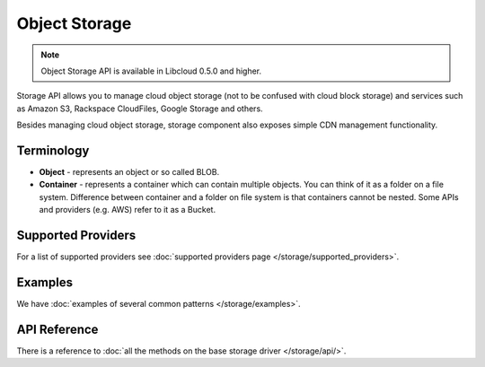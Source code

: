 Object Storage
==============

.. note::

    Object Storage API is available in Libcloud 0.5.0 and higher.

Storage API allows you to manage cloud object storage (not to be confused with
cloud block storage) and services such as Amazon S3, Rackspace CloudFiles,
Google Storage and others.

Besides managing cloud object storage, storage component also exposes simple
CDN management functionality.

Terminology
-----------

* **Object** - represents an object or so called BLOB.
* **Container** - represents a container which can contain multiple objects.
  You can think of it as a folder on a file system. Difference between
  container and a folder on file system is that containers cannot be nested.
  Some APIs and providers (e.g. AWS) refer to it as a Bucket.

Supported Providers
-------------------

For a list of supported providers see :doc:`supported providers page
</storage/supported_providers>`.

Examples
--------

We have :doc:`examples of several common patterns </storage/examples>`.

API Reference
-------------

There is a reference to :doc:`all the methods on the base storage driver
</storage/api/>`.
